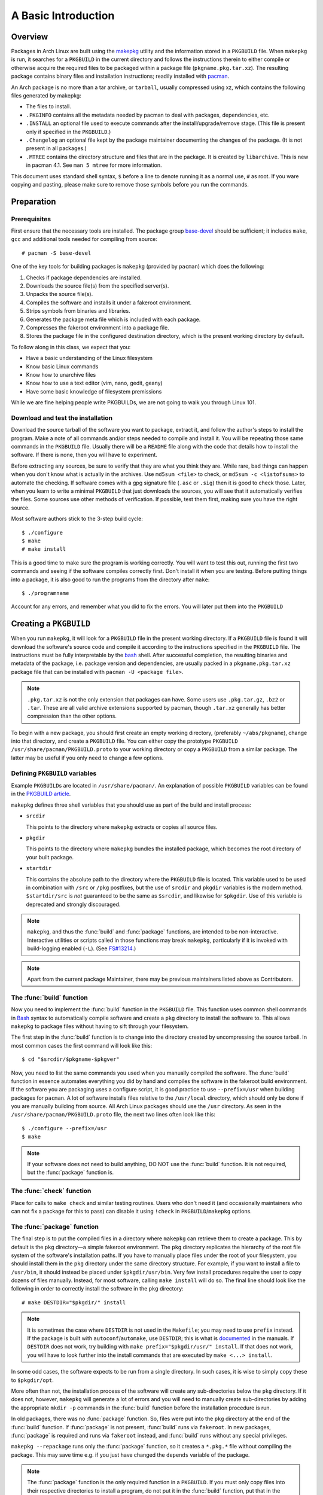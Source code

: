 A Basic Introduction
********************

Overview
========

Packages in Arch Linux are built using the `makepkg`_ utility and the
information stored in a ``PKGBUILD`` file. When ``makepkg`` is run, it
searches for a ``PKGBUILD`` in the current directory and follows the
instructions therein to either compile or otherwise acquire the required
files to be packaged within a package file (``pkgname.pkg.tar.xz``). The
resulting package contains binary files and installation instructions;
readily installed with `pacman`_.

An Arch package is no more than a tar archive, or ``tarball``, usually
compressed using xz, which contains the following files generated by
makepkg:

* The files to install.
* ``.PKGINFO`` contains all the metadata needed by pacman to deal with
  packages, dependencies, etc.
* ``.INSTALL`` an optional file used to execute commands after the
  install/upgrade/remove stage. (This file is present only if specified
  in the ``PKGBUILD``.)
* ``.Changelog`` an optional file kept by the package maintainer
  documenting the changes of the package. (It is not present in all
  packages.)
* ``.MTREE`` contains the directory structure and files that are in the
  package. It is created by ``libarchive``. This is new in  pacman 4.1. See
  ``man 5 mtree`` for more information.

This document uses standard shell syntax, ``$`` before a line to denote
running it as a normal use, ``#`` as root. If you ware copying and pasting,
please make sure to remove those symbols before you run the commands.

Preparation
===========

Prerequisites
-------------

First ensure that the necessary tools are installed. The package group 
`base-devel`_ should be sufficient; it includes ``make``, ``gcc`` and
additional tools needed for compiling from source::

    # pacman -S base-devel

One of the key tools for building packages is ``makepkg`` (provided by
``pacman``) which does the following:

#. Checks if package dependencies are installed.
#. Downloads the source file(s) from the specified server(s).
#. Unpacks the source file(s).
#. Compiles the software and installs it under a fakeroot environment.
#. Strips symbols from binaries and libraries.
#. Generates the package meta file which is included with each package.
#. Compresses the fakeroot environment into a package file.
#. Stores the package file in the configured destination directory, which
   is the present working directory by default.

To follow along in this class, we expect that you:

* Have a basic understanding of the Linux filesystem
* Know basic Linux commands
* Know how to unarchive files
* Know how to use a text editor (vim, nano, gedit, geany)
* Have some basic knowledge of filesystem premissions

While we are fine helping people write PKGBUILDs, we are not going to walk
you through Linux 101.

Download and test the installation
----------------------------------

Download the source tarball of the software you want to package, extract
it, and follow the author's steps to install the program.  Make a note of
all commands and/or steps needed to compile and install it. You will be
repeating those same commands in the ``PKGBUILD`` file. Usually there will
be a ``README`` file along with the code that details how to install the
software. If there is none, then you will have to experiment.

Before extracting any sources, be sure to verify that they are what you
think they are. While rare, bad things can happen when you don't know what
is actually in the archives. Use ``md5sum <file>`` to check, or ``md5sum -c
<listofsums>`` to automate the checking. If software comes with a gpg
signature file (``.asc`` or ``.sig``) then it is good to check those. Later,
when you learn to write a minimal ``PKGBUILD`` that just downloads the
sources, you will see that it automatically verifies the files. Some sources
use other methods of verification. If possible, test them first, making sure
you have the right source.

Most software authors stick to the 3-step build cycle::

    $ ./configure
    $ make
    # make install

This is a good time to make sure the program is working correctly. You will
want to test this out, running the first two commands and seeing if the
software compiles correctly first. Don't install it when you are testing.
Before putting things into a package, it is also good to run the programs
from the directory after ``make``::

    $ ./programname

Account for any errors, and remember what you did to fix the errors. You
will later put them into the ``PKGBUILD``

Creating a ``PKGBUILD``
=======================

When you run ``makepkg``, it will look for a ``PKGBUILD`` file in the
present working directory. If a ``PKGBUILD`` file is found it will
download the software's source code and compile it according to the
instructions specified in the ``PKGBUILD`` file. The instructions must
be fully interpretable by the `bash`_ shell. After successful completion,
the resulting binaries and metadata of the package, i.e. package version
and dependencies, are usually packed in a ``pkgname.pkg.tar.xz`` package
file that can be installed with ``pacman -U <package file>``.

.. note::
  ``.pkg.tar.xz`` is not the only extension that packages can have. Some
  users use ``.pkg.tar.gz``, ``.bz2`` or ``.tar``. These are all valid
  archive extensions supported by pacman, though ``.tar.xz`` generally has
  better compression than the other options.

To begin with a new package, you should first create an empty working
directory, (preferably ``~/abs/pkgname``), change into that directory,
and create a ``PKGBUILD`` file.  You can either copy the prototype ``PKGBUILD``
``/usr/share/pacman/PKGBUILD.proto`` to your working directory or copy a
``PKGBUILD`` from a similar package. The latter may be useful if you only
need to change a few options.

Defining ``PKGBUILD`` variables
-------------------------------

Example ``PKGBUILD``\s are located in ``/usr/share/pacman/``. An explanation of
possible ``PKGBUILD`` variables can be found in the `PKGBUILD article`_.

``makepkg`` defines three shell variables that you should use as part of the
build and install process:

* ``srcdir``
  
  This points to the directory where ``makepkg`` extracts or copies all
  source files.

* ``pkgdir``
  
  This points to the directory where ``makepkg`` bundles the installed
  package, which becomes the root directory of your built package.

* ``startdir``

  This contains the absolute path to the directory where the ``PKGBUILD``
  file is located. This variable used to be used in combination with ``/src``
  or ``/pkg`` postfixes, but the use of ``srcdir`` and ``pkgdir`` variables
  is the modern method. ``$startdir/src`` is *not* guaranteed to be the same
  as ``$srcdir``, and likewise for ``$pkgdir``. Use of this variable is
  deprecated and strongly discouraged.

.. note::
  ``makepkg``, and thus the :func:`build` and :func:`package` functions, are
  intended to be non-interactive.  Interactive utilities or scripts called
  in those functions may break ``makepkg``, particularly if it is invoked
  with build-logging enabled (``-L``). (See `FS#13214`_.)

.. note::
  Apart from the current package Maintainer, there may be previous
  maintainers listed above as Contributors.

The :func:`build` function
--------------------------

Now you need to implement the :func:`build` function in the ``PKGBUILD`` file.
This function uses common shell commands in `Bash`_ syntax to automatically
compile software and create a ``pkg`` directory to install the software to.
This allows ``makepkg`` to package files without having to sift through
your filesystem.

The first step in the :func:`build` function is to change into the directory
created by uncompressing the source tarball.  In most common cases the
first command will look like this::

    $ cd "$srcdir/$pkgname-$pkgver"

Now, you need to list the same commands you used when you manually compiled
the software.  The :func:`build` function in essence automates everything you
did by hand and compiles the software in the fakeroot build environment.
If the software you are packaging uses a configure script, it is good
practice to use ``--prefix=/usr`` when building packages for ``pacman``.
A lot of software installs files relative to the ``/usr/local`` directory,
which should only be done if you are manually building from source.  All
Arch Linux packages should use the ``/usr`` directory.  As seen in the
``/usr/share/pacman/PKGBUILD.proto`` file, the next two lines often look
like this::

    $ ./configure --prefix=/usr
    $ make

.. note::
  If your software does not need to build anything, DO NOT use the
  :func:`build` function. It is not required, but the :func:`package` function
  is.

The :func:`check` function
--------------------------

Place for calls to ``make check`` and similar testing routines. Users who
don't need it (and occasionally maintainers who can not fix a package for
this to pass) can disable it using ``!check`` in ``PKGBUILD``/``makepkg``
options.

The :func:`package` function
----------------------------

The final step is to put the compiled files in a directory where
``makepkg`` can retrieve them to create a package.  This by default is the
``pkg`` directory—a simple fakeroot environment.  The ``pkg`` directory
replicates the hierarchy of the root file system of the software's
installation paths. If you have to manually place files under the root of
your filesystem, you should install them in the ``pkg`` directory under the
same directory structure.  For example, if you want to install a file to 
``/usr/bin``, it should instead be placed under ``$pkgdir/usr/bin``. Very
few install procedures require the user to copy dozens of files manually. 
Instead, for most software, calling ``make install`` will do so.  The final
line should look like the following in order to correctly install the
software in the ``pkg`` directory::

    # make DESTDIR="$pkgdir/" install

.. note::
  It is sometimes the case where ``DESTDIR`` is not used in the
  ``Makefile``; you may need to use ``prefix`` instead. If the package
  is built with ``autoconf``/``automake``, use ``DESTDIR``; this is what
  is `documented`_ in the manuals. If ``DESTDIR`` does not work, try
  building with ``make prefix="$pkgdir/usr/" install``. If that does not
  work, you will have to look further into the install commands that are
  executed by ``make <...> install``.

In some odd cases, the software expects to be run from a single directory.
In such cases, it is wise to simply copy these to ``$pkgdir/opt``.

More often than not, the installation process of the software will create
any sub-directories below the ``pkg`` directory. If it does not, however,
``makepkg`` will generate a lot of errors and you will need to manually
create sub-directories by adding the appropriate ``mkdir -p`` commands in
the :func:`build` function before the installation procedure is run.

In old packages, there was no :func:`package` function. So, files were put
into the ``pkg`` directory at the end of the :func:`build` function. If
:func:`package` is not present, :func:`build` runs via ``fakeroot``. In new
packages, :func:`package` is required and runs via ``fakeroot`` instead, and
:func:`build` runs without any special privileges.

``makepkg --repackage`` runs only the :func:`package` function, so it creates
a ``*.pkg.*`` file without compiling the package. This may save time e.g.
if you just have changed the ``depends`` variable of the package.

.. note::
  The :func:`package` function is the only required function in a
  ``PKGBUILD``. If you must only copy files into their respective
  directories to install a program, do not put it in the :func:`build`
  function, put that in the :func:`package` function.

The :func:`prepare` function
----------------------------

.. versionadded:: 4.1

The :func:`prepare` function specifies commands that
are used to prepare sources for building are run, such as patching. This
function is run before the build function and after the package extraction.
If extraction is skipped (``makepkg -e``), then :func:`prepare` is not run.

The ``./configure`` part of the build should not be run in :func:`prepare`.
This is part of the build, and should be run in :func:`build`.

.. note::
  (From ``man PKGBUILD``) The function is run in bash -e mode, meaning any
  command that exits with a non-zero status will cause the function to exit.

The :func:`pkgver` function
---------------------------

.. versionadded:: 4.1

`makepkg` can now automatically update the ``pkgver`` variable while being
run. The :func:`pkgver` is run right after the sources are fetched and
extracted.

This is particularly useful if you are making git/svn/hg/etc. packages,
where the build process may remain the same, but the source could be updated
every day, even every hour. The old way of doing this was to put the date
into the pkgver field which, if the software was not updated, makepkg would
still rebuild it thinking the version had changed. Some useful commands for
this are ``git describe``, ``hg identify -ni``, etc. Please test these
before submitting a ``PKGBUILD``, as a failure in the :func:`pkgver` function can
stop a build in it's tracks. 

.. note::
  pkgver cannot contain spaces or ``-``'s. Using ``sed`` to correct this is
  common.

Testing the ``PKGBUILD`` and package
====================================

As you are writing the :func:`build` function, you will want to test your
changes frequently to ensure there are no bugs. You can do this using the
``makepkg`` command in the directory containing the ``PKGBUILD`` file. With
a properly formatted ``PKGBUILD``, makepkg will create a package; with a
broken or unfinished ``PKGBUILD``, it will raise an error.

If makepkg finishes successfully, it will place a file named
``pkgname-pkgver.pkg.tar.xz`` in your working directory. This package can
be installed with the ``pacman -U`` command. However, just because a package
file was built does not imply that it is fully functional. It might
conceivably contain only the directory and no files whatsoever if, for
example, a prefix was specified improperly. You can use pacman's query
functions to display a list of files contained in the package and the
dependencies it requires with ``pacman -Qlp [package file]`` and
``pacman -Qip [package file]`` respectively.

If the package looks sane, then you are done! However, if you plan on
releasing the ``PKGBUILD`` file, it is imperative that you check and
double-check the contents of the ``depends`` array. 

Also ensure that the package binaries actually `run` flawlessly! It is
annoying to release a package that contains all necessary files, but
crashes because of some obscure configuration option that does not quite
work well with the rest of the system. If you are only going to compile
packages for your own system, though, you do not need to worry too much
about this quality assurance step, as you are the only person suffering
from mistakes, after all.

Checking package sanity
-----------------------

After testing package functionality check it for errors using `namcap`_::

    $ namcap PKGBUILD
    $ namcap <package name>-<full version>-<arch>.pkg.tar.xz

Namcap will:

* Check ``PKGBUILD`` contents for common errors and package file hierarchy for
  unnecessary/misplaced files
* Scan all ELF files in package using ``ldd``, automatically reporting
  which packages with required shared libraries are missing from
  ``depends`` and which can be omitted as transitive dependencies
* Heuristically search for missing and redundant dependencies
* and much more.

.. note::
    namcap is a guide. It is not the end all and be all of package sanity.

Get into the habit of checking your packages with namcap to avoid having to
fix the simplest mistakes after package submission.

Submitting packages to the AUR
==============================

Please read `Submitting packages`_ for a detailed description of the
submission process. This lesson does not coverthis topic, though submitting
your packages for others to use is considered good form. Please take
criticism of your package well and attempt to fix anything that comes up.

Summary
=======

* Download the source tarball of the software you want to package.
* Try compiling the package and installing it into an arbitrary directory.
* Copy over the prototype ``/usr/share/pacman/PKGBUILD.proto`` and rename it
  to ``PKGBUILD`` in a temporary working directory -- preferably ``~/abs/``.
* Edit the ``PKGBUILD`` according to the needs of your package.
* Run ``makepkg`` and see whether the resulting package is built correctly.
* If not, repeat the last two steps.

Warnings
========

* Before you can automate the package building process, you should have
  done it manually at least once unless you know *exactly* what you are
  doing *in advance*, in which case you would not be reading this in the
  first place. Unfortunately, although a good bunch of program authors
  stick to the 3-step build cycle of::
  
      $ ./configure; make; make install
    
  this is not always the case, and things can get real ugly if you have to
  apply patches to make everything work at all. Rule of thumb: If you
  cannot get the program to compile from the source tarball, and make it
  install itself to a defined, temporary subdirectory, you do not even need
  to try packaging it. There is not any magic pixie dust in ``makepkg`` that
  makes source problems go away.

* In a few cases, the packages are not even available as source and you
  have to use something like ``sh installer.run`` to get it to work. You
  will have to do quite a bit of research (read READMEs, INSTALL
  instructions, man pages, perhaps ebuilds from Gentoo or other package
  installers, possibly even the MAKEFILEs or source code) to get it working.
  In some really bad cases, you have to edit the source files to get it to
  work at all. However, ``makepkg`` needs to be completely autonomous, with
  no user input. Therefore if you need to edit the makefiles, you may have
  to bundle a custom patch with the ``PKGBUILD`` and install it from inside
  the :func:`build` function, or you might have to issue some `sed`
  commands from inside the :func:`build` function.

Practice
========

The previous sections have talked about what makes up a ``PKGBUILD`` and how
to get the basics set up and tested. Now all you need is a bit of practice.
There are hundreds of ``PKGBUILD``\s you can study in the ABS tree that are
written by Trusted Users and Arch Developers. Looking through these should
help you get a good idea of what is okay, and what is not okay when writing
``PKGBUILD``\s. A few that you can take a good look at would be the `pacman`
``PKGBUILD`` and the `sed` ``PKGBUILD``. Here we will dissect the `sed`
``PKGBUILD``:

.. code-block:: bash

    # Maintainer: Allan McRae <allan@archlinux.org>
    # Contributor: judd <jvinet@zeroflux.org>

At the top of the file are two useful comments, one the name of the package
maintainer, and the names of any contributors to the ``PKGBUILD``. If you
edit a ``PKGBUILD``, it is good form to send either a patch or a full
``PKGBUILD`` to the maintainer listed above, including your name and email
as a contributor.

.. code-block:: bash

    pkgname=sed
    pkgver=4.2.2
    pkgrel=2
    pkgdesc="GNU stream editor"
    arch=('i686' 'x86_64')
    url="http://www.gnu.org/software/sed"
    license=('GPL3')
    groups=('base' 'base-devel')
    depends=('acl' 'sh')
    makedepends=('gettext')
    install=sed.install

Here we have the basic variable setup, including arrays for groups, depends,
and makedepends.

.. code-block:: bash

    source=(ftp://ftp.gnu.org/pub/gnu/sed/${pkgname}-${pkgver}.tar.gz{,.sig})
    md5sums=('4111de4faa3b9848a0686b2f260c5056'
             '86a5ab72f414d4cb38126e8e27cf0101')

The source array uses some basic bash expansions, telling `makepkg` about two
source files on one line. If you look in the directory in the ABS tree, you
will notice that there is a file that is not specified in the source array,
``sed.install``. This is specified outside of the source array, as you can
see above.

.. note::
    This signature has recently been revoked, and will no longer verify the
    source tarball. Use ``man makepkg`` to figure out what to do in this
    situation.

.. code-block:: bash

    build() {
      cd ${srcdir}/${pkgname}-${pkgver}
      ./configure --prefix=/usr
      make
    }

    check() {
      cd ${srcdir}/${pkgname}-${pkgver}
      make check
    }

    package() {
      cd ${srcdir}/${pkgname}-${pkgver}
      make DESTDIR=${pkgdir} install

      mkdir $pkgdir/bin
      ln -s ../usr/bin/sed $pkgdir/bin
    }

These are the basic building and packaging functions. Some software likes to
install to ``/usr/local`` and this ``./configure`` line redirects the base
to ``/usr``, the standard for Arch Linux. We can also see the use of a
different ``DESTDIR`` for the `make install` line, telling makepkg to put
the finished product into the ``$pkgdir`` not the actual filesystem. Note
that the :func:`build` function does not include any tar commands. This is
performed automatically by makepkg on any source files it thinks it can
extract, notably ``tar.gz``, ``tar.bz2``, ``tar.xz``, ``zip`` and more. If
possible, it is considered good form to include a :func:`check` function so
that after building the binaries can be verified. This is especially
important in software you intend to distribute, or development versions of
software.

While this is a very good model for most packages, each package will be
different slightly, and you will have to debug the quirks for each package.
Sometimes packages don't even come with a ``Makefile`` and require manual
copying into the ``$pkgdir`` directory. We will discuss this kind of
installation more in the lesson on packages that don't use `make`.

.. Links

.. _makepkg: https://wiki.archlinux.org/index.php/Makepkg
.. _pacman: https://wiki.archlinux.org/index.php/Pacman
.. _base-devel: https://www.archlinux.org/groups/i686/base-devel/
.. _PKGBUILD article: https://wiki.archlinux.org/index.php/PKGBUILD
.. _FS#13214: https://bugs.archlinux.org/task/13214
.. _bash: http://en.wikipedia.org/wiki/Bash_(Unix_shell)
.. _documented: https://www.gnu.org/software/automake/manual/automake.html#Install
.. _namcap: https://wiki.archlinux.org/index.php/Namcap
.. _submitting packages: https://wiki.archlinux.org/index.php/AUR_User_Guidelines#Submitting_packages
